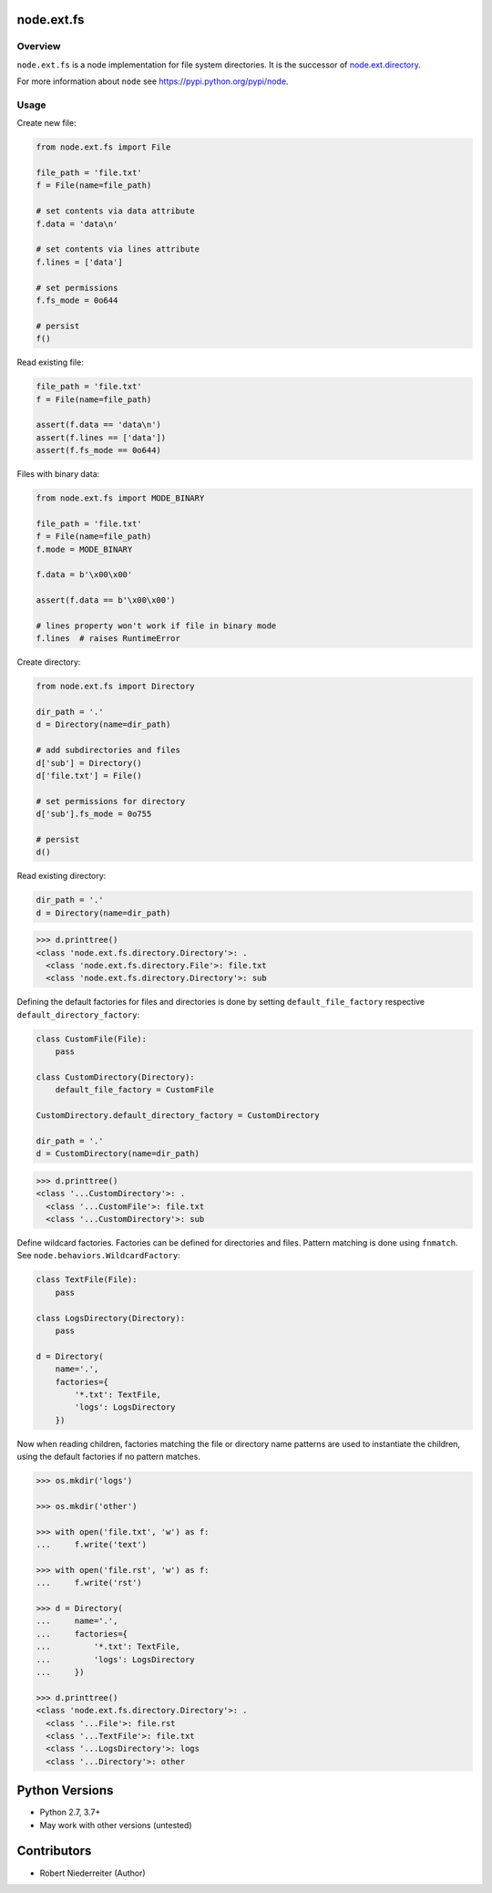 node.ext.fs
===========

.. image:: https://img.shields.io/pypi/v/node.ext.fs.svg
    :target: https://pypi.python.org/pypi/node.ext.fs
    :alt: Latest PyPI version

.. image:: https://img.shields.io/pypi/dm/node.ext.fs.svg
    :target: https://pypi.python.org/pypi/node.ext.fs
    :alt: Number of PyPI downloads

.. image:: https://github.com/conestack/node.ext.fs/actions/workflows/test.yaml/badge.svg
    :target: https://github.com/conestack/node.ext.fs/actions/workflows/test.yaml
    :alt: Test node.ext.fs


Overview
--------

``node.ext.fs`` is a node implementation for file system directories. It is
the successor of `node.ext.directory <https://pypi.python.org/pypi/node.ext.directory>`_.

For more information about ``node`` see
`https://pypi.python.org/pypi/node <https://pypi.python.org/pypi/node>`_.


Usage
-----

Create new file:

.. code-block:: python

    from node.ext.fs import File

    file_path = 'file.txt'
    f = File(name=file_path)

    # set contents via data attribute
    f.data = 'data\n'

    # set contents via lines attribute
    f.lines = ['data']

    # set permissions
    f.fs_mode = 0o644

    # persist
    f()

Read existing file:

.. code-block:: python

    file_path = 'file.txt'
    f = File(name=file_path)

    assert(f.data == 'data\n')
    assert(f.lines == ['data'])
    assert(f.fs_mode == 0o644)

Files with binary data:

.. code-block:: python

    from node.ext.fs import MODE_BINARY

    file_path = 'file.txt'
    f = File(name=file_path)
    f.mode = MODE_BINARY

    f.data = b'\x00\x00'

    assert(f.data == b'\x00\x00')

    # lines property won't work if file in binary mode
    f.lines  # raises RuntimeError

Create directory:

.. code-block:: python

    from node.ext.fs import Directory

    dir_path = '.'
    d = Directory(name=dir_path)

    # add subdirectories and files
    d['sub'] = Directory()
    d['file.txt'] = File()

    # set permissions for directory
    d['sub'].fs_mode = 0o755

    # persist
    d()

Read existing directory:

.. code-block:: python

    dir_path = '.'
    d = Directory(name=dir_path)

.. code-block:: pycon

    >>> d.printtree()
    <class 'node.ext.fs.directory.Directory'>: .
      <class 'node.ext.fs.directory.File'>: file.txt
      <class 'node.ext.fs.directory.Directory'>: sub

Defining the default factories for files and directories is done by setting
``default_file_factory`` respective ``default_directory_factory``:

.. code-block:: python

    class CustomFile(File):
        pass

    class CustomDirectory(Directory):
        default_file_factory = CustomFile

    CustomDirectory.default_directory_factory = CustomDirectory

    dir_path = '.'
    d = CustomDirectory(name=dir_path)

.. code-block:: pycon

    >>> d.printtree()
    <class '...CustomDirectory'>: .
      <class '...CustomFile'>: file.txt
      <class '...CustomDirectory'>: sub

Define wildcard factories. Factories can be defined for directories and files.
Pattern matching is done using ``fnmatch``. See
``node.behaviors.WildcardFactory``:

.. code-block:: python

    class TextFile(File):
        pass

    class LogsDirectory(Directory):
        pass

    d = Directory(
        name='.',
        factories={
            '*.txt': TextFile,
            'logs': LogsDirectory
        })

Now when reading children, factories matching the file or directory name
patterns are used to instantiate the children, using the default factories if
no pattern matches.

.. code-block:: pycon

    >>> os.mkdir('logs')

    >>> os.mkdir('other')

    >>> with open('file.txt', 'w') as f:
    ...     f.write('text')

    >>> with open('file.rst', 'w') as f:
    ...     f.write('rst')

    >>> d = Directory(
    ...     name='.',
    ...     factories={
    ...         '*.txt': TextFile,
    ...         'logs': LogsDirectory
    ...     })

    >>> d.printtree()
    <class 'node.ext.fs.directory.Directory'>: .
      <class '...File'>: file.rst
      <class '...TextFile'>: file.txt
      <class '...LogsDirectory'>: logs
      <class '...Directory'>: other


Python Versions
===============

- Python 2.7, 3.7+
- May work with other versions (untested)


Contributors
============

- Robert Niederreiter (Author)
